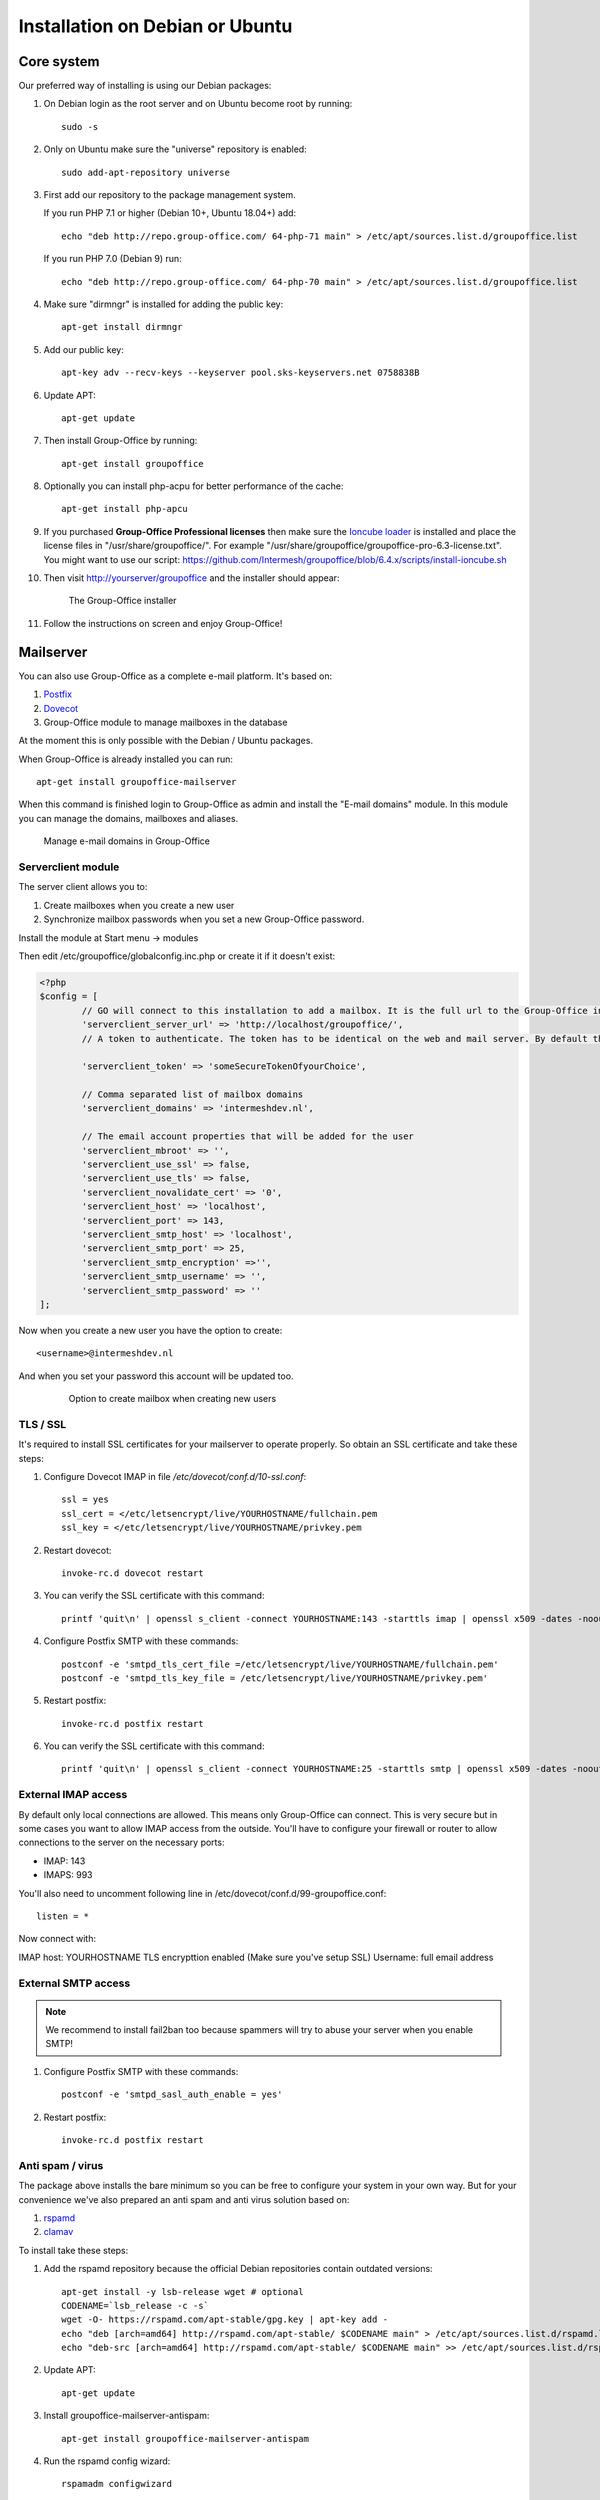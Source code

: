 .. _install-debian:

Installation on Debian or Ubuntu
================================

Core system
-----------

Our preferred way of installing is using our Debian packages:

1. On Debian login as the root server and on Ubuntu become root by running::

      sudo -s
      
2. Only on Ubuntu make sure the "universe" repository is enabled::

      sudo add-apt-repository universe

3. First add our repository to the package management system. 

   If you run PHP 7.1 or higher (Debian 10+, Ubuntu 18.04+) add::

      echo "deb http://repo.group-office.com/ 64-php-71 main" > /etc/apt/sources.list.d/groupoffice.list
      
   If you run PHP 7.0 (Debian 9) run::
   
      echo "deb http://repo.group-office.com/ 64-php-70 main" > /etc/apt/sources.list.d/groupoffice.list
      
4. Make sure "dirmngr" is installed for adding the public key::

      apt-get install dirmngr

5. Add our public key::

      apt-key adv --recv-keys --keyserver pool.sks-keyservers.net 0758838B
      
6. Update APT::

      apt-get update

7. Then install Group-Office by running::

      apt-get install groupoffice
      
      
8. Optionally you can install php-acpu for better performance of the cache::

      apt-get install php-apcu

9. If you purchased **Group-Office Professional licenses** then make sure the 
   `Ioncube loader <http://www.ioncube.com/loaders.php>`_ is installed and place the license 
   files in "/usr/share/groupoffice/". For example 
   "/usr/share/groupoffice/groupoffice-pro-6.3-license.txt".
   You might want to use our script: https://github.com/Intermesh/groupoffice/blob/6.4.x/scripts/install-ioncube.sh

10. Then visit http://yourserver/groupoffice and the installer should appear:

   .. figure:: /_static/installer.png
      :alt: The Group-Office installer

      The Group-Office installer     

11. Follow the instructions on screen and enjoy Group-Office!


Mailserver
----------

You can also use Group-Office as a complete e-mail platform. It's based on:

1. `Postfix <http://www.postfix.org>`_
2. `Dovecot <https://www.dovecot.org>`_
3. Group-Office module to manage mailboxes in the database

At the moment this is only possible with the Debian / Ubuntu packages.

When Group-Office is already installed you can run::

   apt-get install groupoffice-mailserver

When this command is finished login to Group-Office as admin and install the 
"E-mail domains" module. In this module you can manage the domains, mailboxes
and aliases.

.. figure:: /_static/email-domains.png
   :alt: Manage e-mail domains in Group-Office

   Manage e-mail domains in Group-Office


Serverclient module
```````````````````
The server client allows you to:

1. Create mailboxes when you create a new user
2. Synchronize mailbox passwords when you set a new Group-Office password.

Install the module at Start menu -> modules

Then edit /etc/groupoffice/globalconfig.inc.php or create it if it doesn't exist:

.. code:: php

	<?php
	$config = [
		// GO will connect to this installation to add a mailbox. It is the full url to the Group-Office installation with the postfixadmin module installed.   
		'serverclient_server_url' => 'http://localhost/groupoffice/',
		// A token to authenticate. The token has to be identical on the web and mail server. By default they are the same server so you can just set anything here.

		'serverclient_token' => 'someSecureTokenOfyourChoice',

		// Comma separated list of mailbox domains
		'serverclient_domains' => 'intermeshdev.nl',

		// The email account properties that will be added for the user
		'serverclient_mbroot' => '',
		'serverclient_use_ssl' => false,
		'serverclient_use_tls' => false,
		'serverclient_novalidate_cert' => '0',
		'serverclient_host' => 'localhost',
		'serverclient_port' => 143,
		'serverclient_smtp_host' => 'localhost',
		'serverclient_smtp_port' => 25,
		'serverclient_smtp_encryption' =>'',
		'serverclient_smtp_username' => '',
		'serverclient_smtp_password' => ''
	];

Now when you create a new user you have the option to create::

   <username>@intermeshdev.nl

And when you set your password this account will be updated too.

   .. figure:: /_static/install/create-user-serverclient.png
      :width: 50%

      Option to create mailbox when creating new users

TLS / SSL
`````````

It's required to install SSL certificates for your mailserver to operate 
properly. So obtain an SSL certificate and take these steps:

1. Configure Dovecot IMAP in file */etc/dovecot/conf.d/10-ssl.conf*::

      ssl = yes
      ssl_cert = </etc/letsencrypt/live/YOURHOSTNAME/fullchain.pem
      ssl_key = </etc/letsencrypt/live/YOURHOSTNAME/privkey.pem

2. Restart dovecot::

      invoke-rc.d dovecot restart
      
3. You can verify the SSL certificate with this command::

      printf 'quit\n' | openssl s_client -connect YOURHOSTNAME:143 -starttls imap | openssl x509 -dates -noout

4. Configure Postfix SMTP with these commands::

      postconf -e 'smtpd_tls_cert_file =/etc/letsencrypt/live/YOURHOSTNAME/fullchain.pem'
      postconf -e 'smtpd_tls_key_file = /etc/letsencrypt/live/YOURHOSTNAME/privkey.pem'

5. Restart postfix::

      invoke-rc.d postfix restart
      
6. You can verify the SSL certificate with this command::

       printf 'quit\n' | openssl s_client -connect YOURHOSTNAME:25 -starttls smtp | openssl x509 -dates -noout

External IMAP access
````````````````````
By default only local connections are allowed. This means only Group-Office can connect. This is very secure but in some cases you want to allow IMAP access from the outside.
You'll have to configure your firewall or router to allow connections to the server on the necessary ports:

- IMAP: 143
- IMAPS: 993

You'll also need to uncomment following line in /etc/dovecot/conf.d/99-groupoffice.conf::

   listen = *
   
Now connect with:

IMAP host: YOURHOSTNAME
TLS encrypttion enabled (Make sure you've setup SSL)
Username: full email address

External SMTP access
````````````````````

.. note:: We recommend to install fail2ban too because spammers will try to abuse your server when you enable SMTP!

1. Configure Postfix SMTP with these commands::

      postconf -e 'smtpd_sasl_auth_enable = yes'
   
2. Restart postfix::

      invoke-rc.d postfix restart


Anti spam / virus
`````````````````

The package above installs the bare minimum so you can be free to configure your
system in your own way. But for your convenience we've also prepared an anti 
spam and anti virus solution based on:

1. `rspamd <https://www.rspamd.com>`_
2. `clamav <http://www.clamav.net>`_

To install take these steps:

1. Add the rspamd repository because the official Debian repositories contain
   outdated versions::

      apt-get install -y lsb-release wget # optional
      CODENAME=`lsb_release -c -s`
      wget -O- https://rspamd.com/apt-stable/gpg.key | apt-key add -
      echo "deb [arch=amd64] http://rspamd.com/apt-stable/ $CODENAME main" > /etc/apt/sources.list.d/rspamd.list
      echo "deb-src [arch=amd64] http://rspamd.com/apt-stable/ $CODENAME main" >> /etc/apt/sources.list.d/rspamd.list        

2. Update APT::

      apt-get update
  
3. Install groupoffice-mailserver-antispam::

      apt-get install groupoffice-mailserver-antispam

4. Run the rspamd config wizard::

      rspamadm configwizard

5. Test if the spam filter works by sending a `GTUBE <https://en.wikipedia.org/wiki/GTUBE>`_ message

6. Test if the anti virus works by sending an `EICAR test file <https://en.wikipedia.org/wiki/EICAR_test_file>`_

7. Checkout the rspamd Web GUI at http://yourserver/rspamd/


Multi Instance
--------------

It's possible to host multiple instances of Group Office on one server. After
installing Group Office via the Debian packages or Docker you do the following
to enable it:

1. Make sure the main install database user has permissions to create databases
   by running the following SQL:
   
   .. code:: sql

      GRANT ALL PRIVILEGES ON *.* TO 'groupoffice'@'%' REQUIRE NONE WITH GRANT OPTION MAX_QUERIES_PER_HOUR 0 MAX_CONNECTIONS_PER_HOUR 0 MAX_UPDATES_PER_HOUR 0 MAX_USER_CONNECTIONS 0;
   
2. Create "multi_instance" config folder::

      mkdir /etc/groupoffice/multi_instance && chown www-data:www-data /etc/groupoffice/multi_instance
	 

3. Create "multi_instance" data folder::
   
      mkdir /var/lib/groupoffice/multi_instance && chown www-data:www-data /var/lib/groupoffice/multi_instance
   
4. Login as administrator into the main Group Office instance that will manage the
   other instances and install the "Multi Instance" module from the "Community" package.

.. _install-documents:

Documents
---------

If you purchased the documents package you probably want to install some additional tools required for indexing file contents::

   apt-get install catdoc unzip tar imagemagick tesseract-ocr tesseract-ocr-eng poppler-utils exiv2

These tools provide support for:

- Microsoft Office
- Images
- PDF documents


Database credentials
--------------------

The mailserver connects to the "groupoffice" database to lookup mailboxes, aliases and domains. If you need to change the "groupoffice" database password, username or name. Then you also need to change the login details in these files:

- /etc/dovecot/dovecot-groupoffice-sql.conf.ext
- /etc/postfix/mysql_virtual_mailbox_maps.cf
- /etc/postfix/mysql_virtual_mailbox_domains.cf
- /etc/postfix/mysql_virtual_alias_maps.cf

Afterwards restart postfix and dovecot::

   systemctl restart postfix
   systemctl restart dovecot

